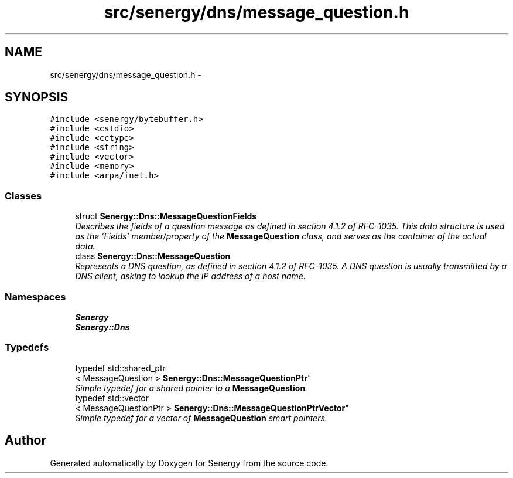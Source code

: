 .TH "src/senergy/dns/message_question.h" 3 "Tue Jan 28 2014" "Version 1.0" "Senergy" \" -*- nroff -*-
.ad l
.nh
.SH NAME
src/senergy/dns/message_question.h \- 
.SH SYNOPSIS
.br
.PP
\fC#include <senergy/bytebuffer\&.h>\fP
.br
\fC#include <cstdio>\fP
.br
\fC#include <cctype>\fP
.br
\fC#include <string>\fP
.br
\fC#include <vector>\fP
.br
\fC#include <memory>\fP
.br
\fC#include <arpa/inet\&.h>\fP
.br

.SS "Classes"

.in +1c
.ti -1c
.RI "struct \fBSenergy::Dns::MessageQuestionFields\fP"
.br
.RI "\fIDescribes the fields of a question message as defined in section 4\&.1\&.2 of RFC-1035\&. This data structure is used as the 'Fields' member/property of the \fBMessageQuestion\fP class, and serves as the container of the actual data\&. \fP"
.ti -1c
.RI "class \fBSenergy::Dns::MessageQuestion\fP"
.br
.RI "\fIRepresents a DNS question, as defined in section 4\&.1\&.2 of RFC-1035\&. A DNS question is usually transmitted by a DNS client, asking to lookup the IP address of a host name\&. \fP"
.in -1c
.SS "Namespaces"

.in +1c
.ti -1c
.RI "\fBSenergy\fP"
.br
.ti -1c
.RI "\fBSenergy::Dns\fP"
.br
.in -1c
.SS "Typedefs"

.in +1c
.ti -1c
.RI "typedef std::shared_ptr
.br
< MessageQuestion > \fBSenergy::Dns::MessageQuestionPtr\fP"
.br
.RI "\fISimple typedef for a shared pointer to a \fBMessageQuestion\fP\&. \fP"
.ti -1c
.RI "typedef std::vector
.br
< MessageQuestionPtr > \fBSenergy::Dns::MessageQuestionPtrVector\fP"
.br
.RI "\fISimple typedef for a vector of \fBMessageQuestion\fP smart pointers\&. \fP"
.in -1c
.SH "Author"
.PP 
Generated automatically by Doxygen for Senergy from the source code\&.
